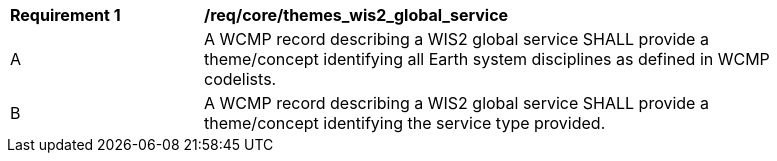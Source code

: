 [[req_core_themes_wis2_global_service]]
[width="90%",cols="2,6a"]
|===
^|*Requirement {counter:req-id}* |*/req/core/themes_wis2_global_service*
^|A |A WCMP record describing a WIS2 global service SHALL provide a theme/concept identifying all Earth system disciplines as defined in WCMP codelists.
^|B |A WCMP record describing a WIS2 global service SHALL provide a theme/concept identifying the service type provided.
|===
